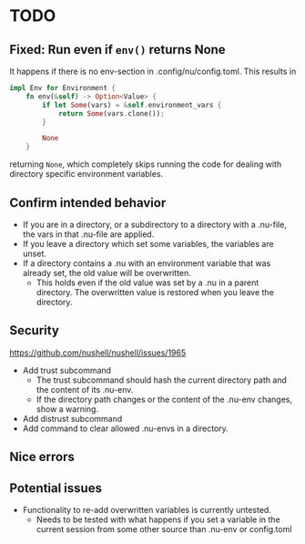 * TODO
** Fixed: Run even if =env()= returns None
It happens if there is no env-section in .config/nu/config.toml.
This results in
#+begin_src rust
impl Env for Environment {
    fn env(&self) -> Option<Value> {
        if let Some(vars) = &self.environment_vars {
            return Some(vars.clone());
        }

        None
    }
#+end_src
returning =None=, which completely skips running the code for dealing with directory specific environment variables.
** Confirm intended behavior
   - If you are in a directory, or a subdirectory to a directory with a .nu-file, the vars in that .nu-file are applied.
   - If you leave a directory which set some variables, the variables are unset.
   - If a directory contains a .nu with an environment variable that was already set, the old value will be overwritten.
     - This holds even if the old value was set by a .nu in a parent directory. The overwritten value is restored when you leave the directory.
** Security
  https://github.com/nushell/nushell/issues/1965
  - Add trust subcommand
    - The trust subcommand should hash the current directory path and the content of its .nu-env.
    - If the directory path changes or the content of the .nu-env changes, show a warning.
  - Add distrust subcommand
  - Add command to clear allowed .nu-envs in a directory.
** Nice errors
** Potential issues
    - Functionality to re-add overwritten variables is currently untested.
      - Needs to be tested with what happens if you set a variable in the current session from some other source than .nu-env or config.toml
